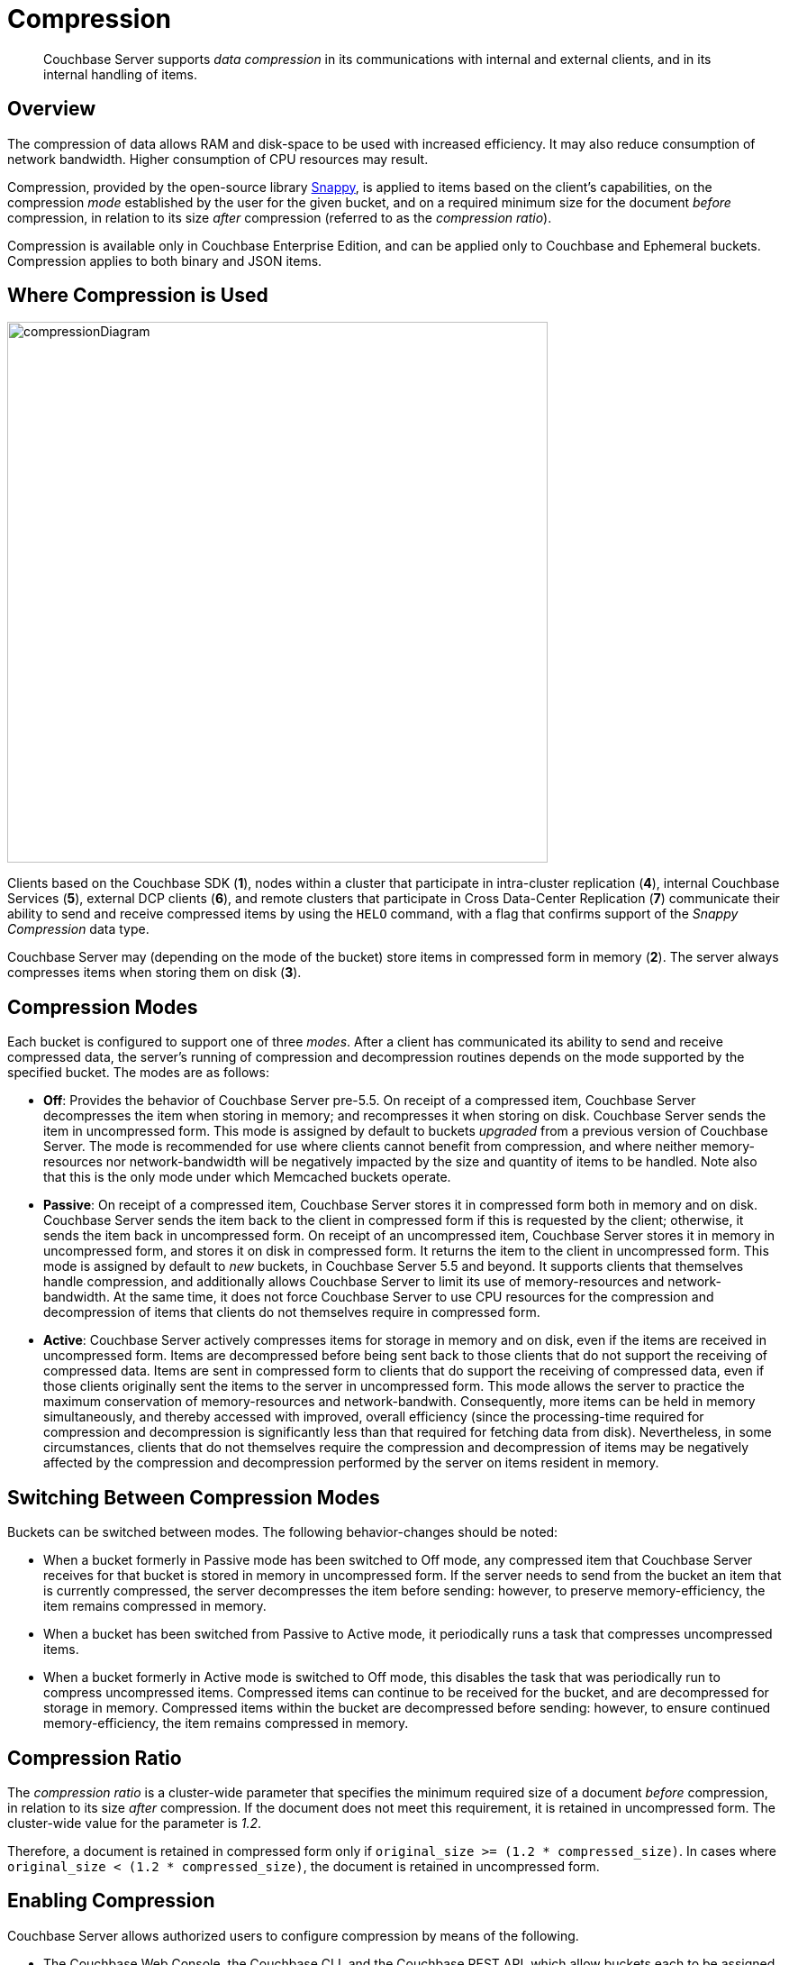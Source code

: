 = Compression
:page-aliases: understanding-couchbase:buckets-memory-and-storage/compression

[abstract]
Couchbase Server supports _data compression_ in its communications with internal and external clients, and in its internal handling of items.

[#data-compression-overview]
== Overview

The compression of data allows RAM and disk-space to be used with increased efficiency.
It may also reduce consumption of network bandwidth.
Higher consumption of CPU resources may result.

Compression, provided by the open-source library http://en.wikipedia.org/wiki/Snappy_(compression)[Snappy^], is applied to items based on the client's capabilities, on the compression _mode_ established by the user for the given bucket, and on a required minimum size for the document _before_ compression, in relation to its size _after_ compression (referred to as the _compression ratio_).

Compression is available only in Couchbase Enterprise Edition, and can be applied only to Couchbase and Ephemeral buckets.
Compression applies to both binary and JSON items.

[#where-data-compression-can-be-used]
== Where Compression is Used

[#compression-diagram]
image::buckets-memory-and-storage/compressionDiagram.png[,600,align=left]

Clients based on the Couchbase SDK (*1*), nodes within a cluster that participate in intra-cluster replication (*4*), internal Couchbase Services (*5*), external DCP clients (*6*), and remote clusters that participate in Cross Data-Center Replication (*7*) communicate their ability to send and receive compressed items by using the `HELO` command, with a flag that confirms support of the _Snappy Compression_ data type.

Couchbase Server may (depending on the mode of the bucket) store items in compressed form in memory (*2*).
The server always compresses items when storing them on disk (*3*).

[#compression-modes]
== Compression Modes

Each bucket is configured to support one of three _modes_.
After a client has communicated its ability to send and receive compressed data, the server's running of compression and decompression routines depends on the mode supported by the specified bucket.
The modes are as follows:

* *Off*: Provides the behavior of Couchbase Server pre-5.5.
On receipt of a compressed item, Couchbase Server decompresses the item when storing in memory; and recompresses it when storing on disk.
Couchbase Server sends the item in uncompressed form.
This mode is assigned by default to buckets _upgraded_ from a previous version of Couchbase Server.
The mode is recommended for use where clients cannot benefit from compression, and where neither memory-resources nor network-bandwidth will be negatively impacted by the size and quantity of items to be handled.
Note also that this is the only mode under which Memcached buckets operate.
* *Passive*: On receipt of a compressed item, Couchbase Server stores it in compressed form both in memory and on disk.
Couchbase Server sends the item back to the client in compressed form if this is requested by the client; otherwise, it sends the item back in uncompressed form.
On receipt of an uncompressed item, Couchbase Server stores it in memory in uncompressed form, and stores it on disk in compressed form.
It returns the item to the client in uncompressed form.
This mode is assigned by default to _new_ buckets, in Couchbase Server 5.5 and beyond.
It supports clients that themselves handle compression, and additionally allows Couchbase Server to limit its use of memory-resources and network-bandwidth.
At the same time, it does not force Couchbase Server to use CPU resources for the compression and decompression of items that clients do not themselves require in compressed form.
* *Active*: Couchbase Server actively compresses items for storage in memory and on disk, even if the items are received in uncompressed form.
Items are decompressed before being sent back to those clients that do not support the receiving of compressed data.
Items are sent in compressed form to clients that do support the receiving of compressed data, even if those clients originally sent the items to the server in uncompressed form.
This mode allows the server to practice the maximum conservation of memory-resources and network-bandwith.
Consequently, more items can be held in memory simultaneously, and thereby accessed with improved, overall efficiency (since the processing-time required for compression and decompression is significantly less than that required for fetching data from disk).
Nevertheless, in some circumstances, clients that do not themselves require the compression and decompression of items may be negatively affected by the compression and decompression performed by the server on items resident in memory.

[#switching-between-data-compression-modes]
== Switching Between Compression Modes

Buckets can be switched between modes.
The following behavior-changes should be noted:

* When a bucket formerly in Passive mode has been switched to Off mode, any compressed item that Couchbase Server receives for that bucket is stored in memory in uncompressed form.
If the server needs to send from the bucket an item that is currently compressed, the server decompresses the item before sending: however, to preserve memory-efficiency, the item remains compressed in memory.
* When a bucket has been switched from Passive to Active mode, it periodically runs a task that compresses uncompressed items.
* When a bucket formerly in Active mode is switched to Off mode, this disables the task that was periodically run to compress uncompressed items.
Compressed items can continue to be received for the bucket, and are decompressed for storage in memory.
Compressed items within the bucket are decompressed before sending: however, to ensure continued memory-efficiency, the item remains compressed in memory.

[#compression-ratio]
== Compression Ratio

The _compression ratio_ is a cluster-wide parameter that specifies the minimum required size of a document _before_ compression, in relation to its size _after_ compression.
If the document does not meet this requirement, it is retained in uncompressed form.
The cluster-wide value for the parameter is _1.2_.

Therefore, a document is retained in compressed form only if `original_size >= (1.2 * compressed_size)`.
In cases where `original_size < (1.2 * compressed_size)`, the document is retained in uncompressed form.

[#enabling-compression]
== Enabling Compression

Couchbase Server allows authorized users to configure compression by means of the following.

* The Couchbase Web Console, the Couchbase CLI, and the Couchbase REST API, which allow buckets each to be assigned a compression mode; and which allow Cross Data-Center Replication (XDCR) to handle compressed items.
+
For information on using the Couchbase Web Console to create buckets, see
xref:manage:manage-buckets/create-bucket.adoc[Create a Bucket]; and for information on using it to set up XDCR, see
xref:manage:manage-xdcr/xdcr-management-overview.adoc[XDCR Management Overview].

* The `cbbackup`, `cbrestore`, and associated tools, which allow compressed items to be requested in the backup stream.
* The Couchbase SDK, which can elect to send and receive compressed items.

For information on roles that allow modification of bucket-settings, see
xref:learn:security/authorization-overview.adoc[Authorization].
